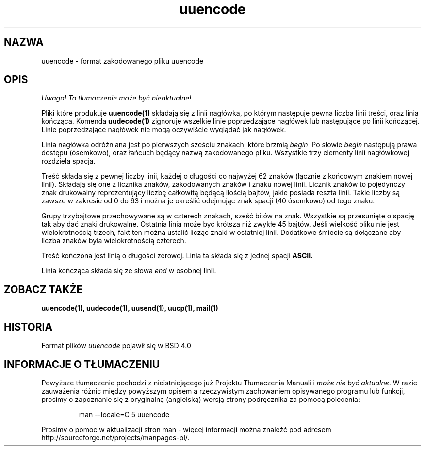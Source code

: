 .\" Copyright (c) 1989, 1991 The Regents of the University of California.
.\" All rights reserved.
.\"
.\" Redistribution and use in source and binary forms, with or without
.\" modification, are permitted provided that the following conditions
.\" are met:
.\" 1. Redistributions of source code must retain the above copyright
.\"    notice, this list of conditions and the following disclaimer.
.\" 2. Redistributions in binary form must reproduce the above copyright
.\"    notice, this list of conditions and the following disclaimer in the
.\"    documentation and/or other materials provided with the distribution.
.\" 3. All advertising materials mentioning features or use of this software
.\"    must display the following acknowledgement:
.\"	This product includes software developed by the University of
.\"	California, Berkeley and its contributors.
.\" 4. Neither the name of the University nor the names of its contributors
.\"    may be used to endorse or promote products derived from this software
.\"    without specific prior written permission.
.\"
.\" THIS SOFTWARE IS PROVIDED BY THE REGENTS AND CONTRIBUTORS ``AS IS'' AND
.\" ANY EXPRESS OR IMPLIED WARRANTIES, INCLUDING, BUT NOT LIMITED TO, THE
.\" IMPLIED WARRANTIES OF MERCHANTABILITY AND FITNESS FOR A PARTICULAR PURPOSE
.\" ARE DISCLAIMED.  IN NO EVENT SHALL THE REGENTS OR CONTRIBUTORS BE LIABLE
.\" FOR ANY DIRECT, INDIRECT, INCIDENTAL, SPECIAL, EXEMPLARY, OR CONSEQUENTIAL
.\" DAMAGES (INCLUDING, BUT NOT LIMITED TO, PROCUREMENT OF SUBSTITUTE GOODS
.\" OR SERVICES; LOSS OF USE, DATA, OR PROFITS; OR BUSINESS INTERRUPTION)
.\" HOWEVER CAUSED AND ON ANY THEORY OF LIABILITY, WHETHER IN CONTRACT, STRICT
.\" LIABILITY, OR TORT (INCLUDING NEGLIGENCE OR OTHERWISE) ARISING IN ANY WAY
.\" OUT OF THE USE OF THIS SOFTWARE, EVEN IF ADVISED OF THE POSSIBILITY OF
.\" SUCH DAMAGE.
.\"
.\"     @(#)uuencode.format.5	6.4 (Berkeley) 5/10/91
.\"
.\" Translation (c) 1998 "Gwidon S. Naskrent" <naskrent@hoth.amu.edu.pl>
.TH uuencode 5
.SH NAZWA
uuencode \- format zakodowanego pliku uuencode
.SH OPIS
\fI Uwaga! To tłumaczenie może być nieaktualne!\fP
.PP
Pliki które produkuje
.B uuencode(1)
składają się z linii nagłówka, po którym następuje pewna liczba linii
treści, oraz linia kończąca.
Komenda
.B uudecode(1)
zignoruje wszelkie linie poprzedzające nagłówek lub następujące po
linii kończącej.  Linie poprzedzające nagłówek nie mogą oczywiście
wyglądać jak nagłówek.
.PP
Linia nagłówka odróżniana jest po pierwszych sześciu znakach, które brzmią
.I begin\ \&
Po słowie
.I begin
następują prawa dostępu (ósemkowo), oraz łańcuch będący nazwą zakodowanego
pliku.  Wszystkie trzy elementy linii nagłówkowej rozdziela spacja.
.PP
Treść składa się z pewnej liczby linii, każdej o długości co najwyżej
62 znaków (łącznie z końcowym znakiem nowej linii).  Składają się one
z licznika znaków, zakodowanych znaków i znaku nowej linii.  Licznik
znaków to pojedynczy znak drukowalny reprezentujący liczbę całkowitą
będącą ilością bajtów, jakie posiada reszta linii.  Takie liczby są zawsze
w zakresie od 0 do 63 i można je określić odejmując znak spacji (40
ósemkowo) od tego znaku.
.PP
Grupy trzybajtowe przechowywane są w czterech znakach, sześć bitów
na znak.  Wszystkie są przesunięte o spację tak aby dać znaki drukowalne.
Ostatnia linia może być krótsza niż zwykłe 45 bajtów.  Jeśli wielkość
pliku nie jest wielokrotnością trzech, fakt ten można ustalić licząc
znaki w ostatniej linii.  Dodatkowe śmiecie są dołączane aby liczba
znaków była wielokrotnością czterech.
.PP
Treść kończona jest linią o długości zerowej. Linia ta składa się z jednej
spacji
.B ASCII.
.PP
Linia kończąca składa się ze słowa
.I end
w osobnej linii.
.SH ZOBACZ TAKŻE
.BR uuencode(1), 
.BR uudecode(1), 
.BR uusend(1), 
.BR uucp(1), 
.BR mail(1)
.SH HISTORIA
Format plików
.I uuencode
pojawił się w BSD 4.0
.SH "INFORMACJE O TŁUMACZENIU"
Powyższe tłumaczenie pochodzi z nieistniejącego już Projektu Tłumaczenia Manuali i 
\fImoże nie być aktualne\fR. W razie zauważenia różnic między powyższym opisem
a rzeczywistym zachowaniem opisywanego programu lub funkcji, prosimy o zapoznanie 
się z oryginalną (angielską) wersją strony podręcznika za pomocą polecenia:
.IP
man \-\-locale=C 5 uuencode
.PP
Prosimy o pomoc w aktualizacji stron man \- więcej informacji można znaleźć pod
adresem http://sourceforge.net/projects/manpages\-pl/.
